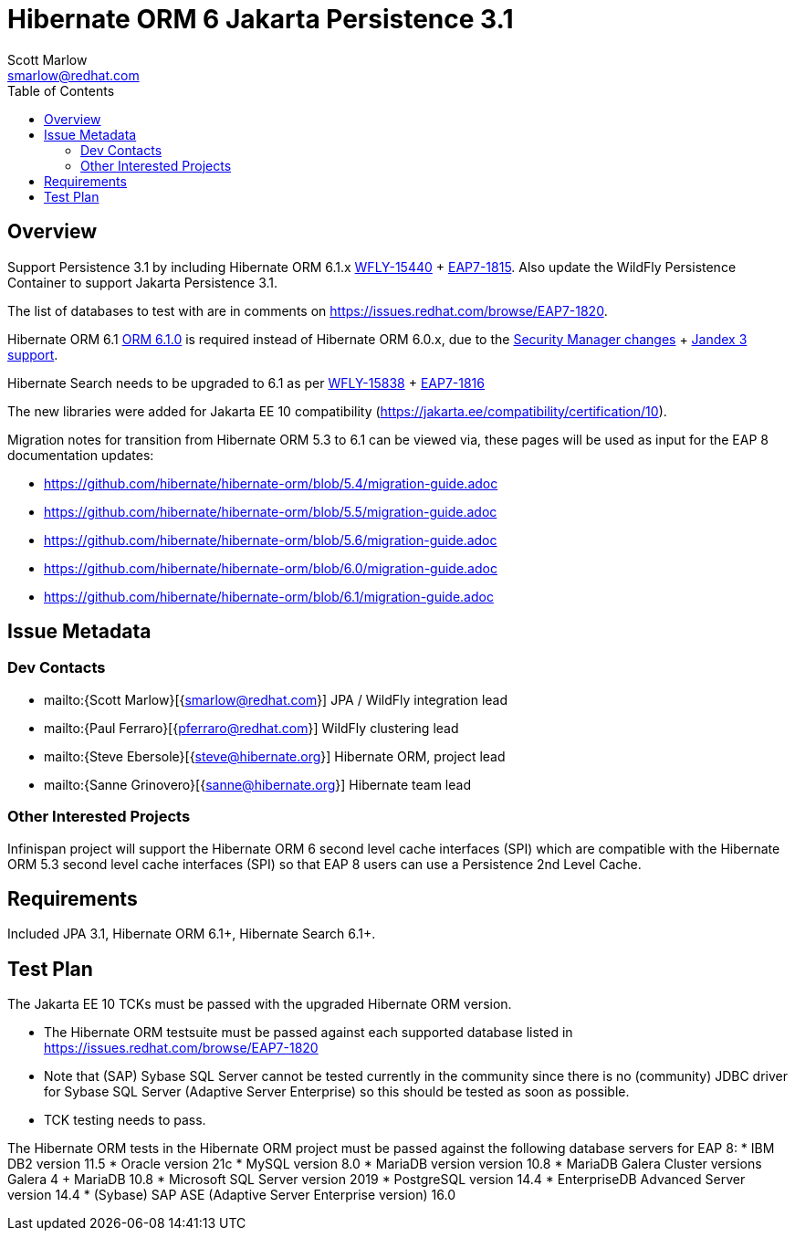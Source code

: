 = Hibernate ORM 6 Jakarta Persistence 3.1
:author:            Scott Marlow
:email:             smarlow@redhat.com
:toc:               left
:icons:             font
:idprefix:
:idseparator:       -

== Overview

Support Persistence 3.1 by including Hibernate ORM 6.1.x https://issues.redhat.com/browse/WFLY-15440/[WFLY-15440] + https://issues.redhat.com/browse/EAP7-1815[EAP7-1815].  Also update the WildFly Persistence Container to support Jakarta Persistence 3.1.

The list of databases to test with are in comments on https://issues.redhat.com/browse/EAP7-1820.

Hibernate ORM 6.1 https://github.com/hibernate/hibernate-orm/releases/tag/6.1.0[ORM 6.1.0] is required instead of Hibernate ORM 6.0.x, due to the https://issues.redhat.com/browse/WFLY-16552[Security Manager changes] + https://issues.redhat.com/browse/WFLY-16959[Jandex 3 support].

Hibernate Search needs to be upgraded to 6.1 as per https://issues.redhat.com/browse/WFLY-15838/[WFLY-15838] + https://issues.redhat.com/browse/EAP7-1816[EAP7-1816]

The new libraries were added for Jakarta EE 10 compatibility (https://jakarta.ee/compatibility/certification/10).

Migration notes for transition from Hibernate ORM 5.3 to 6.1 can be viewed via, these pages will be used as input for the EAP 8 documentation updates:

* https://github.com/hibernate/hibernate-orm/blob/5.4/migration-guide.adoc
* https://github.com/hibernate/hibernate-orm/blob/5.5/migration-guide.adoc
* https://github.com/hibernate/hibernate-orm/blob/5.6/migration-guide.adoc
* https://github.com/hibernate/hibernate-orm/blob/6.0/migration-guide.adoc
* https://github.com/hibernate/hibernate-orm/blob/6.1/migration-guide.adoc

== Issue Metadata

=== Dev Contacts

* mailto:{Scott Marlow}[{smarlow@redhat.com}] JPA / WildFly integration lead
* mailto:{Paul Ferraro}[{pferraro@redhat.com}] WildFly clustering lead
* mailto:{Steve Ebersole}[{steve@hibernate.org}] Hibernate ORM, project lead
* mailto:{Sanne Grinovero}[{sanne@hibernate.org}] Hibernate team lead


=== Other Interested Projects

Infinispan project will support the Hibernate ORM 6 second level cache interfaces (SPI) which are compatible with the Hibernate ORM 5.3 second level cache interfaces (SPI) so that EAP 8 users can use a Persistence 2nd Level Cache.

== Requirements

Included JPA 3.1, Hibernate ORM 6.1+, Hibernate Search 6.1+.

== Test Plan

The Jakarta EE 10 TCKs must be passed with the upgraded Hibernate ORM version.

* The Hibernate ORM testsuite must be passed against each supported database listed in https://issues.redhat.com/browse/EAP7-1820
* Note that (SAP) Sybase SQL Server cannot be tested currently in the community since there is no (community) JDBC driver for Sybase SQL Server (Adaptive Server Enterprise) so this should be tested as soon as possible.
* TCK testing needs to pass.


The Hibernate ORM tests in the Hibernate ORM project must be passed against the following database servers for EAP 8:
* IBM DB2 version 11.5
* Oracle version 21c
* MySQL version 8.0
* MariaDB version version 10.8
* MariaDB Galera Cluster versions Galera 4 + MariaDB 10.8
* Microsoft SQL Server version 2019
* PostgreSQL version 14.4
* EnterpriseDB Advanced Server version 14.4
* (Sybase) SAP ASE (Adaptive Server Enterprise version) 16.0

